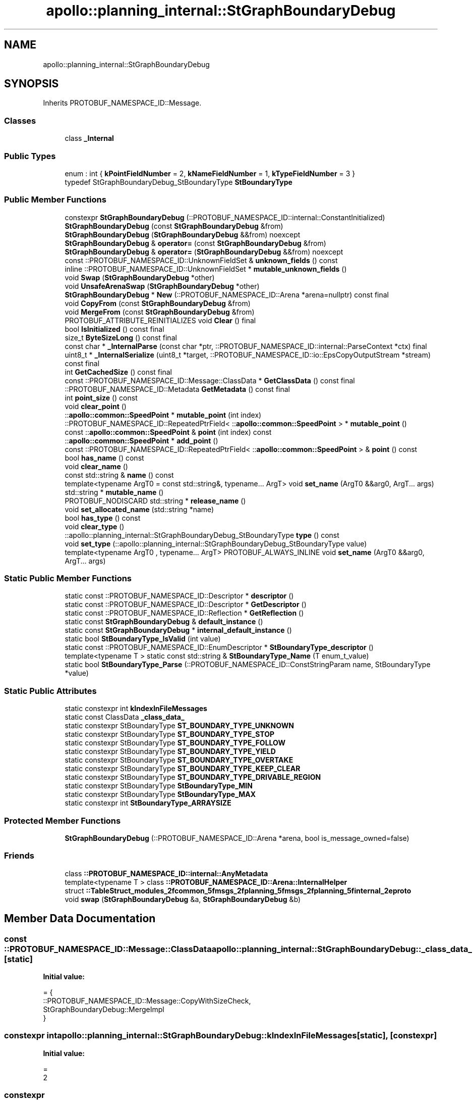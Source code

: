 .TH "apollo::planning_internal::StGraphBoundaryDebug" 3 "Sun Sep 3 2023" "Version 8.0" "Cyber-Cmake" \" -*- nroff -*-
.ad l
.nh
.SH NAME
apollo::planning_internal::StGraphBoundaryDebug
.SH SYNOPSIS
.br
.PP
.PP
Inherits PROTOBUF_NAMESPACE_ID::Message\&.
.SS "Classes"

.in +1c
.ti -1c
.RI "class \fB_Internal\fP"
.br
.in -1c
.SS "Public Types"

.in +1c
.ti -1c
.RI "enum : int { \fBkPointFieldNumber\fP = 2, \fBkNameFieldNumber\fP = 1, \fBkTypeFieldNumber\fP = 3 }"
.br
.ti -1c
.RI "typedef StGraphBoundaryDebug_StBoundaryType \fBStBoundaryType\fP"
.br
.in -1c
.SS "Public Member Functions"

.in +1c
.ti -1c
.RI "constexpr \fBStGraphBoundaryDebug\fP (::PROTOBUF_NAMESPACE_ID::internal::ConstantInitialized)"
.br
.ti -1c
.RI "\fBStGraphBoundaryDebug\fP (const \fBStGraphBoundaryDebug\fP &from)"
.br
.ti -1c
.RI "\fBStGraphBoundaryDebug\fP (\fBStGraphBoundaryDebug\fP &&from) noexcept"
.br
.ti -1c
.RI "\fBStGraphBoundaryDebug\fP & \fBoperator=\fP (const \fBStGraphBoundaryDebug\fP &from)"
.br
.ti -1c
.RI "\fBStGraphBoundaryDebug\fP & \fBoperator=\fP (\fBStGraphBoundaryDebug\fP &&from) noexcept"
.br
.ti -1c
.RI "const ::PROTOBUF_NAMESPACE_ID::UnknownFieldSet & \fBunknown_fields\fP () const"
.br
.ti -1c
.RI "inline ::PROTOBUF_NAMESPACE_ID::UnknownFieldSet * \fBmutable_unknown_fields\fP ()"
.br
.ti -1c
.RI "void \fBSwap\fP (\fBStGraphBoundaryDebug\fP *other)"
.br
.ti -1c
.RI "void \fBUnsafeArenaSwap\fP (\fBStGraphBoundaryDebug\fP *other)"
.br
.ti -1c
.RI "\fBStGraphBoundaryDebug\fP * \fBNew\fP (::PROTOBUF_NAMESPACE_ID::Arena *arena=nullptr) const final"
.br
.ti -1c
.RI "void \fBCopyFrom\fP (const \fBStGraphBoundaryDebug\fP &from)"
.br
.ti -1c
.RI "void \fBMergeFrom\fP (const \fBStGraphBoundaryDebug\fP &from)"
.br
.ti -1c
.RI "PROTOBUF_ATTRIBUTE_REINITIALIZES void \fBClear\fP () final"
.br
.ti -1c
.RI "bool \fBIsInitialized\fP () const final"
.br
.ti -1c
.RI "size_t \fBByteSizeLong\fP () const final"
.br
.ti -1c
.RI "const char * \fB_InternalParse\fP (const char *ptr, ::PROTOBUF_NAMESPACE_ID::internal::ParseContext *ctx) final"
.br
.ti -1c
.RI "uint8_t * \fB_InternalSerialize\fP (uint8_t *target, ::PROTOBUF_NAMESPACE_ID::io::EpsCopyOutputStream *stream) const final"
.br
.ti -1c
.RI "int \fBGetCachedSize\fP () const final"
.br
.ti -1c
.RI "const ::PROTOBUF_NAMESPACE_ID::Message::ClassData * \fBGetClassData\fP () const final"
.br
.ti -1c
.RI "::PROTOBUF_NAMESPACE_ID::Metadata \fBGetMetadata\fP () const final"
.br
.ti -1c
.RI "int \fBpoint_size\fP () const"
.br
.ti -1c
.RI "void \fBclear_point\fP ()"
.br
.ti -1c
.RI "::\fBapollo::common::SpeedPoint\fP * \fBmutable_point\fP (int index)"
.br
.ti -1c
.RI "::PROTOBUF_NAMESPACE_ID::RepeatedPtrField< ::\fBapollo::common::SpeedPoint\fP > * \fBmutable_point\fP ()"
.br
.ti -1c
.RI "const ::\fBapollo::common::SpeedPoint\fP & \fBpoint\fP (int index) const"
.br
.ti -1c
.RI "::\fBapollo::common::SpeedPoint\fP * \fBadd_point\fP ()"
.br
.ti -1c
.RI "const ::PROTOBUF_NAMESPACE_ID::RepeatedPtrField< ::\fBapollo::common::SpeedPoint\fP > & \fBpoint\fP () const"
.br
.ti -1c
.RI "bool \fBhas_name\fP () const"
.br
.ti -1c
.RI "void \fBclear_name\fP ()"
.br
.ti -1c
.RI "const std::string & \fBname\fP () const"
.br
.ti -1c
.RI "template<typename ArgT0  = const std::string&, typename\&.\&.\&. ArgT> void \fBset_name\fP (ArgT0 &&arg0, ArgT\&.\&.\&. args)"
.br
.ti -1c
.RI "std::string * \fBmutable_name\fP ()"
.br
.ti -1c
.RI "PROTOBUF_NODISCARD std::string * \fBrelease_name\fP ()"
.br
.ti -1c
.RI "void \fBset_allocated_name\fP (std::string *name)"
.br
.ti -1c
.RI "bool \fBhas_type\fP () const"
.br
.ti -1c
.RI "void \fBclear_type\fP ()"
.br
.ti -1c
.RI "::apollo::planning_internal::StGraphBoundaryDebug_StBoundaryType \fBtype\fP () const"
.br
.ti -1c
.RI "void \fBset_type\fP (::apollo::planning_internal::StGraphBoundaryDebug_StBoundaryType value)"
.br
.ti -1c
.RI "template<typename ArgT0 , typename\&.\&.\&. ArgT> PROTOBUF_ALWAYS_INLINE void \fBset_name\fP (ArgT0 &&arg0, ArgT\&.\&.\&. args)"
.br
.in -1c
.SS "Static Public Member Functions"

.in +1c
.ti -1c
.RI "static const ::PROTOBUF_NAMESPACE_ID::Descriptor * \fBdescriptor\fP ()"
.br
.ti -1c
.RI "static const ::PROTOBUF_NAMESPACE_ID::Descriptor * \fBGetDescriptor\fP ()"
.br
.ti -1c
.RI "static const ::PROTOBUF_NAMESPACE_ID::Reflection * \fBGetReflection\fP ()"
.br
.ti -1c
.RI "static const \fBStGraphBoundaryDebug\fP & \fBdefault_instance\fP ()"
.br
.ti -1c
.RI "static const \fBStGraphBoundaryDebug\fP * \fBinternal_default_instance\fP ()"
.br
.ti -1c
.RI "static bool \fBStBoundaryType_IsValid\fP (int value)"
.br
.ti -1c
.RI "static const ::PROTOBUF_NAMESPACE_ID::EnumDescriptor * \fBStBoundaryType_descriptor\fP ()"
.br
.ti -1c
.RI "template<typename T > static const std::string & \fBStBoundaryType_Name\fP (T enum_t_value)"
.br
.ti -1c
.RI "static bool \fBStBoundaryType_Parse\fP (::PROTOBUF_NAMESPACE_ID::ConstStringParam name, StBoundaryType *value)"
.br
.in -1c
.SS "Static Public Attributes"

.in +1c
.ti -1c
.RI "static constexpr int \fBkIndexInFileMessages\fP"
.br
.ti -1c
.RI "static const ClassData \fB_class_data_\fP"
.br
.ti -1c
.RI "static constexpr StBoundaryType \fBST_BOUNDARY_TYPE_UNKNOWN\fP"
.br
.ti -1c
.RI "static constexpr StBoundaryType \fBST_BOUNDARY_TYPE_STOP\fP"
.br
.ti -1c
.RI "static constexpr StBoundaryType \fBST_BOUNDARY_TYPE_FOLLOW\fP"
.br
.ti -1c
.RI "static constexpr StBoundaryType \fBST_BOUNDARY_TYPE_YIELD\fP"
.br
.ti -1c
.RI "static constexpr StBoundaryType \fBST_BOUNDARY_TYPE_OVERTAKE\fP"
.br
.ti -1c
.RI "static constexpr StBoundaryType \fBST_BOUNDARY_TYPE_KEEP_CLEAR\fP"
.br
.ti -1c
.RI "static constexpr StBoundaryType \fBST_BOUNDARY_TYPE_DRIVABLE_REGION\fP"
.br
.ti -1c
.RI "static constexpr StBoundaryType \fBStBoundaryType_MIN\fP"
.br
.ti -1c
.RI "static constexpr StBoundaryType \fBStBoundaryType_MAX\fP"
.br
.ti -1c
.RI "static constexpr int \fBStBoundaryType_ARRAYSIZE\fP"
.br
.in -1c
.SS "Protected Member Functions"

.in +1c
.ti -1c
.RI "\fBStGraphBoundaryDebug\fP (::PROTOBUF_NAMESPACE_ID::Arena *arena, bool is_message_owned=false)"
.br
.in -1c
.SS "Friends"

.in +1c
.ti -1c
.RI "class \fB::PROTOBUF_NAMESPACE_ID::internal::AnyMetadata\fP"
.br
.ti -1c
.RI "template<typename T > class \fB::PROTOBUF_NAMESPACE_ID::Arena::InternalHelper\fP"
.br
.ti -1c
.RI "struct \fB::TableStruct_modules_2fcommon_5fmsgs_2fplanning_5fmsgs_2fplanning_5finternal_2eproto\fP"
.br
.ti -1c
.RI "void \fBswap\fP (\fBStGraphBoundaryDebug\fP &a, \fBStGraphBoundaryDebug\fP &b)"
.br
.in -1c
.SH "Member Data Documentation"
.PP 
.SS "const ::PROTOBUF_NAMESPACE_ID::Message::ClassData apollo::planning_internal::StGraphBoundaryDebug::_class_data_\fC [static]\fP"
\fBInitial value:\fP
.PP
.nf
= {
    ::PROTOBUF_NAMESPACE_ID::Message::CopyWithSizeCheck,
    StGraphBoundaryDebug::MergeImpl
}
.fi
.SS "constexpr int apollo::planning_internal::StGraphBoundaryDebug::kIndexInFileMessages\fC [static]\fP, \fC [constexpr]\fP"
\fBInitial value:\fP
.PP
.nf
=
    2
.fi
.SS "constexpr StGraphBoundaryDebug_StBoundaryType apollo::planning_internal::StGraphBoundaryDebug::ST_BOUNDARY_TYPE_DRIVABLE_REGION\fC [static]\fP, \fC [constexpr]\fP"
\fBInitial value:\fP
.PP
.nf
=
    StGraphBoundaryDebug_StBoundaryType_ST_BOUNDARY_TYPE_DRIVABLE_REGION
.fi
.SS "constexpr StGraphBoundaryDebug_StBoundaryType apollo::planning_internal::StGraphBoundaryDebug::ST_BOUNDARY_TYPE_FOLLOW\fC [static]\fP, \fC [constexpr]\fP"
\fBInitial value:\fP
.PP
.nf
=
    StGraphBoundaryDebug_StBoundaryType_ST_BOUNDARY_TYPE_FOLLOW
.fi
.SS "constexpr StGraphBoundaryDebug_StBoundaryType apollo::planning_internal::StGraphBoundaryDebug::ST_BOUNDARY_TYPE_KEEP_CLEAR\fC [static]\fP, \fC [constexpr]\fP"
\fBInitial value:\fP
.PP
.nf
=
    StGraphBoundaryDebug_StBoundaryType_ST_BOUNDARY_TYPE_KEEP_CLEAR
.fi
.SS "constexpr StGraphBoundaryDebug_StBoundaryType apollo::planning_internal::StGraphBoundaryDebug::ST_BOUNDARY_TYPE_OVERTAKE\fC [static]\fP, \fC [constexpr]\fP"
\fBInitial value:\fP
.PP
.nf
=
    StGraphBoundaryDebug_StBoundaryType_ST_BOUNDARY_TYPE_OVERTAKE
.fi
.SS "constexpr StGraphBoundaryDebug_StBoundaryType apollo::planning_internal::StGraphBoundaryDebug::ST_BOUNDARY_TYPE_STOP\fC [static]\fP, \fC [constexpr]\fP"
\fBInitial value:\fP
.PP
.nf
=
    StGraphBoundaryDebug_StBoundaryType_ST_BOUNDARY_TYPE_STOP
.fi
.SS "constexpr StGraphBoundaryDebug_StBoundaryType apollo::planning_internal::StGraphBoundaryDebug::ST_BOUNDARY_TYPE_UNKNOWN\fC [static]\fP, \fC [constexpr]\fP"
\fBInitial value:\fP
.PP
.nf
=
    StGraphBoundaryDebug_StBoundaryType_ST_BOUNDARY_TYPE_UNKNOWN
.fi
.SS "constexpr StGraphBoundaryDebug_StBoundaryType apollo::planning_internal::StGraphBoundaryDebug::ST_BOUNDARY_TYPE_YIELD\fC [static]\fP, \fC [constexpr]\fP"
\fBInitial value:\fP
.PP
.nf
=
    StGraphBoundaryDebug_StBoundaryType_ST_BOUNDARY_TYPE_YIELD
.fi
.SS "constexpr int apollo::planning_internal::StGraphBoundaryDebug::StBoundaryType_ARRAYSIZE\fC [static]\fP, \fC [constexpr]\fP"
\fBInitial value:\fP
.PP
.nf
=
    StGraphBoundaryDebug_StBoundaryType_StBoundaryType_ARRAYSIZE
.fi
.SS "constexpr StGraphBoundaryDebug_StBoundaryType apollo::planning_internal::StGraphBoundaryDebug::StBoundaryType_MAX\fC [static]\fP, \fC [constexpr]\fP"
\fBInitial value:\fP
.PP
.nf
=
    StGraphBoundaryDebug_StBoundaryType_StBoundaryType_MAX
.fi
.SS "constexpr StGraphBoundaryDebug_StBoundaryType apollo::planning_internal::StGraphBoundaryDebug::StBoundaryType_MIN\fC [static]\fP, \fC [constexpr]\fP"
\fBInitial value:\fP
.PP
.nf
=
    StGraphBoundaryDebug_StBoundaryType_StBoundaryType_MIN
.fi


.SH "Author"
.PP 
Generated automatically by Doxygen for Cyber-Cmake from the source code\&.
